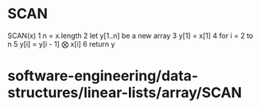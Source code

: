 * SCAN

SCAN(x) 1 n = x.length 2 let y[1..n] be a new array 3 y[1] = x[1] 4 for
i = 2 to n 5 y[i] = y[i - 1] ⨂ x[i] 6 return y

* software-engineering/data-structures/linear-lists/array/SCAN
